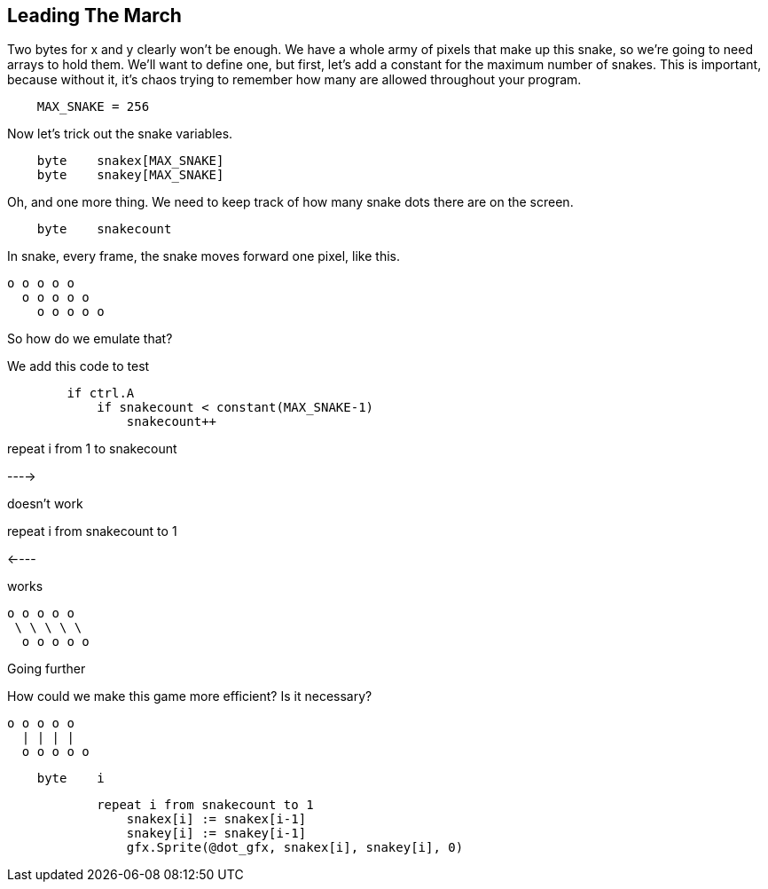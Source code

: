 == Leading The March

Two bytes for x and y clearly won't be enough. We have a whole army of pixels that make up this snake, so we're going to need arrays to hold them. We'll want to define one, but first, let's add a constant for the maximum number of snakes. This is important, because without it, it's chaos trying to remember how many are allowed throughout your program.

----
    MAX_SNAKE = 256
----

Now let's trick out the snake variables.

----
    byte    snakex[MAX_SNAKE]
    byte    snakey[MAX_SNAKE]
----

Oh, and one more thing. We need to keep track of how many snake dots there are on the screen.

----
    byte    snakecount
----

In snake, every frame, the snake moves forward one pixel, like this.

----
o o o o o
  o o o o o
    o o o o o
----

So how do we emulate that?

We add this code to test 

----
        if ctrl.A
            if snakecount < constant(MAX_SNAKE-1)
                snakecount++
----

repeat i from 1 to snakecount

----> 

doesn't work

repeat i from snakecount to 1

<----

works

----
o o o o o
 \ \ \ \ \
  o o o o o
----

Going further
****

How could we make this game more efficient? Is it necessary?

----
o o o o o
  | | | |
  o o o o o
----

****

----
    byte    i
----

----
            repeat i from snakecount to 1
                snakex[i] := snakex[i-1]
                snakey[i] := snakey[i-1]
                gfx.Sprite(@dot_gfx, snakex[i], snakey[i], 0) 
----